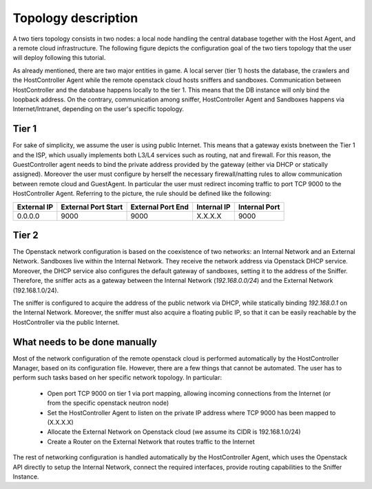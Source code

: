 .. _twotiers_openstack_topology:

Topology description
====================
A two tiers topology consists in two nodes: a local node handling the central database together with the Host Agent, and a remote cloud infrastructure.
The following figure depicts the configuration goal of the two tiers topology that the user will deploy following this tutorial.

.. image:: img\TwoTiersOSConf.png
    :alt: Two tiers - openstack topology details

As already mentioned, there are two major entities in game.
A local server (tier 1) hosts the database, the crawlers and the HostController Agent while the remote openstack cloud hosts sniffers and sandboxes.
Communication between HostController and the database happens locally to the tier 1.
This means that the DB instance will only bind the loopback address.
On the contrary, communication among sniffer, HostController Agent and Sandboxes happens via Internet/Intranet, depending on the user's specific topology.

Tier 1
------
For sake of simplicity, we assume the user is using public Internet. This means that a gateway exists bnetween the Tier 1 and the ISP, which usually implements both L3/L4 services such as routing, nat and firewall.
For this reason, the GuestController agent needs to bind the private address provided by the gateway (either via DHCP or statically assigned). Moreover the user must configure by herself the necessary firewall/natting rules to allow communication between remote cloud and GuestAgent.
In particular the user must redirect incoming traffic to port TCP 9000 to the HostController Agent.
Referring to the picture, the rule should be defined like the following:

+------------+-----------------------+-------------------+---------------+---------------+
|External IP | External Port Start   | External Port End | Internal IP   | Internal Port |
+============+=======================+===================+===============+===============+
|0.0.0.0     | 9000                  | 9000              | X.X.X.X       | 9000          |
+------------+-----------------------+-------------------+---------------+---------------+

Tier 2
------
The Openstack network configuration is based on the coexistence of two networks: an Internal Network and an External Network.
Sandboxes live within the Internal Network.
They receive the network address via Openstack DHCP service. Moreover, the DHCP service also configures the default gateway of sandboxes, setting it to the address of the Sniffer.
Therefore, the sniffer acts as a gateway between the Internal Network (*192.168.0.0/24*) and the External Network (192.168.1.0/24).

The sniffer is configured to acquire the address of the public network via DHCP, while statically binding *192.168.0.1* on the Internal Network.
Moreover, the sniffer must also acquire a floating public IP, so that it can be easily reachable by the HostController via the public Internet.

What needs to be done manually
------------------------------
Most of the network configuration of the remote openstack cloud is performed automatically by the HostController Manager, based on its configuration file.
However, there are a few things that cannot be automated. The user has to perform such tasks based on her specific network topology.
In particular:
    - Open port TCP 9000 on tier 1 via port mapping, allowing incoming connections from the Internet (or from the specific openstack neutron node)
    - Set the HostController Agent to listen on the private IP address where TCP 9000 has been mapped to (X.X.X.X)
    - Allocate the External Network on Openstack cloud (we assume its CIDR is 192.168.1.0/24)
    - Create a Router on the External Network that routes traffic to the Internet

The rest of networking configuration is handled automatically by the HostController Agent, which uses the Openstack API directly to setup the Internal Network, connect the required interfaces, provide routing capabilities to the Sniffer Instance.

